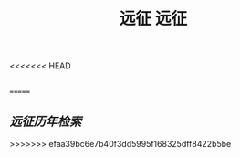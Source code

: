<<<<<<< HEAD
#+TITLE: 远征

** 
=======
#+TITLE: 远征

**  [[远征历年检索]]
>>>>>>> efaa39bc6e7b40f3dd5995f168325dff8422b5be
